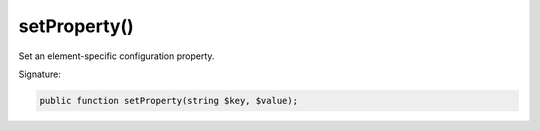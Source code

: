 setProperty()
'''''''''''''

Set an element-specific configuration property.

Signature:

.. code-block:: php

    public function setProperty(string $key, $value);
